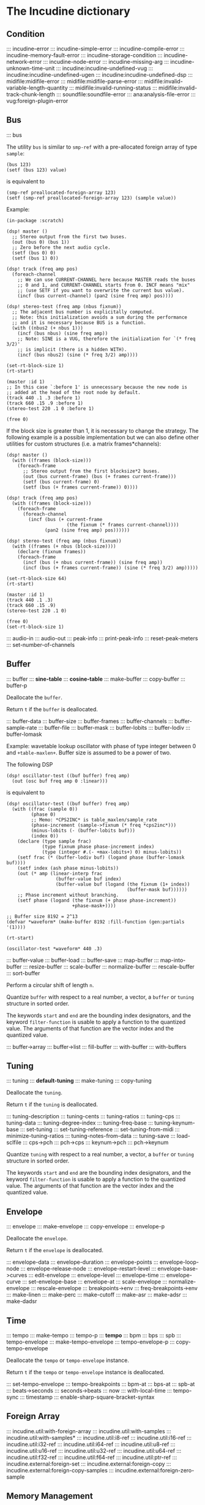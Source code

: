 * The Incudine dictionary
** Condition
::: incudine-error
::: incudine-simple-error
::: incudine-compile-error
::: incudine-memory-fault-error
::: incudine-storage-condition
::: incudine-network-error
::: incudine-node-error
::: incudine-missing-arg
::: incudine-unknown-time-unit
::: incudine:incudine-undefined-vug
::: incudine:incudine-undefined-ugen
::: incudine:incudine-undefined-dsp
::: midifile:midifile-error
::: midifile:midifile-parse-error
::: midifile:invalid-variable-length-quantity
::: midifile:invalid-running-status
::: midifile:invalid-track-chunk-length
::: soundfile:soundfile-error
::: ana:analysis-file-error
::: vug:foreign-plugin-error
#+texinfo: @page
** Bus
::: bus

#+texinfo: @noindent
The utility ~bus~ is similar to ~smp-ref~ with a pre-allocated foreign
array of type ~sample~:

#+begin_example
(bus 123)
(setf (bus 123) value)
#+end_example

#+texinfo: @noindent
is equivalent to

#+begin_example
(smp-ref preallocated-foreign-array 123)
(setf (smp-ref preallocated-foreign-array 123) (sample value))
#+end_example

#+texinfo: @noindent
Example:

#+begin_example
(in-package :scratch)

(dsp! master ()
  ;; Stereo output from the first two buses.
  (out (bus 0) (bus 1))
  ;; Zero before the next audio cycle.
  (setf (bus 0) 0)
  (setf (bus 1) 0))

(dsp! track (freq amp pos)
  (foreach-channel
    ;; We can use CURRENT-CHANNEL here because MASTER reads the buses
    ;; 0 and 1, and CURRENT-CHANNEL starts from 0. INCF means "mix"
    ;; (use SETF if you want to overwrite the current bus value).
    (incf (bus current-channel) (pan2 (sine freq amp) pos))))

(dsp! stereo-test (freq amp (nbus fixnum))
  ;; The adjacent bus number is explicitally computed.
  ;; Note: this initialization avoids a sum during the performance
  ;; and it is necessary because BUS is a function.
  (with ((nbus2 (+ nbus 1)))
    (incf (bus nbus) (sine freq amp))
    ;; Note: SINE is a VUG, therefore the initialization for `(* freq 3/2)'
    ;; is implicit (there is a hidden WITH).
    (incf (bus nbus2) (sine (* freq 3/2) amp))))

(set-rt-block-size 1)
(rt-start)

(master :id 1)
;; In this case `:before 1' is unnecessary because the new node is
;; added at the head of the root node by default.
(track 440 .1 .3 :before 1)
(track 660 .15 .9 :before 1)
(stereo-test 220 .1 0 :before 1)

(free 0)
#+end_example

#+texinfo: @noindent
If the block size is greater than 1, it is necessary to change
the strategy. The following example is a possible implementation
but we can also define other utilities for custom structures
(i.e. a matrix frames*channels):

#+begin_example
(dsp! master ()
  (with ((frames (block-size)))
    (foreach-frame
      ;; Stereo output from the first blocksize*2 buses.
      (out (bus current-frame) (bus (+ frames current-frame)))
      (setf (bus current-frame) 0)
      (setf (bus (+ frames current-frame)) 0))))

(dsp! track (freq amp pos)
  (with ((frames (block-size)))
    (foreach-frame
      (foreach-channel
        (incf (bus (+ current-frame
                      (the fixnum (* frames current-channel))))
              (pan2 (sine freq amp) pos))))))

(dsp! stereo-test (freq amp (nbus fixnum))
  (with ((frames (+ nbus (block-size))))
    (declare (fixnum frames))
    (foreach-frame
      (incf (bus (+ nbus current-frame)) (sine freq amp))
      (incf (bus (+ frames current-frame)) (sine (* freq 3/2) amp)))))

(set-rt-block-size 64)
(rt-start)

(master :id 1)
(track 440 .1 .3)
(track 660 .15 .9)
(stereo-test 220 .1 0)

(free 0)
(set-rt-block-size 1)
#+end_example

::: audio-in
::: audio-out
::: peak-info
::: print-peak-info
::: reset-peak-meters
::: set-number-of-channels
#+texinfo: @page
** Buffer
::: buffer
::: *sine-table*
::: *cosine-table*
::: make-buffer
::: copy-buffer
::: buffer-p

#+attr_texinfo: :options {Method} free buffer
#+begin_deffn
Deallocate the ~buffer~.
#+end_deffn

#+attr_texinfo: :options {Method} free-p buffer
#+begin_deffn
Return ~t~ if the ~buffer~ is deallocated.
#+end_deffn

::: buffer-data
::: buffer-size
::: buffer-frames
::: buffer-channels
::: buffer-sample-rate
::: buffer-file
::: buffer-mask
::: buffer-lobits
::: buffer-lodiv
::: buffer-lomask

#+texinfo: @noindent
Example: wavetable lookup oscillator with phase of type integer
between 0 and ~+table-maxlen+~. Buffer size is assumed to be a
power of two.

#+texinfo: @noindent
The following DSP

#+begin_example
(dsp! oscillator-test ((buf buffer) freq amp)
  (out (osc buf freq amp 0 :linear)))
#+end_example

#+texinfo: @noindent
is equivalent to

#+begin_example
(dsp! oscillator-test ((buf buffer) freq amp)
  (with ((frac (sample 0))
         (phase 0)
         ;; Memo: *CPS2INC* is table_maxlen/sample_rate
         (phase-increment (sample->fixnum (* freq *cps2inc*)))
         (minus-lobits (- (buffer-lobits buf)))
         (index 0))
    (declare (type sample frac)
             (type fixnum phase phase-increment index)
             (type (integer #.(- +max-lobits+) 0) minus-lobits))
    (setf frac (* (buffer-lodiv buf) (logand phase (buffer-lomask buf))))
    (setf index (ash phase minus-lobits))
    (out (* amp (linear-interp frac
                  (buffer-value buf index)
                  (buffer-value buf (logand (the fixnum (1+ index))
                                            (buffer-mask buf))))))
    ;; Phase increment without branching.
    (setf phase (logand (the fixnum (+ phase phase-increment))
                        +phase-mask+))))

;; Buffer size 8192 = 2^13
(defvar *waveform* (make-buffer 8192 :fill-function (gen:partials '(1))))

(rt-start)

(oscillator-test *waveform* 440 .3)
#+end_example

::: buffer-value
::: buffer-load
::: buffer-save
::: map-buffer
::: map-into-buffer
::: resize-buffer
::: scale-buffer
::: normalize-buffer
::: rescale-buffer
::: sort-buffer

#+attr_texinfo: :options {Method} circular-shift buffer n
#+begin_deffn
Perform a circular shift of length ~n~.
#+end_deffn

#+attr_texinfo: :options {Method} quantize buffer from @andkey{} start end filter-function
#+begin_deffn
Quantize ~buffer~ with respect to a real number, a vector, a ~buffer~
or ~tuning~ structure in sorted order.

The keywords ~start~ and ~end~ are the bounding index designators, and
the keyword ~filter-function~ is usable to apply a function to the
quantized value. The arguments of that function are the vector index
and the quantized value.
#+end_deffn

::: buffer->array
::: buffer->list
::: fill-buffer
::: with-buffer
::: with-buffers
#+texinfo: @page
** Tuning
::: tuning
::: *default-tuning*
::: make-tuning
::: copy-tuning

#+attr_texinfo: :options {Method} free tuning
#+begin_deffn
Deallocate the ~tuning~.
#+end_deffn

#+attr_texinfo: :options {Method} free-p tuning
#+begin_deffn
Return ~t~ if the ~tuning~ is deallocated.
#+end_deffn

::: tuning-description
::: tuning-cents
::: tuning-ratios
::: tuning-cps
::: tuning-data
::: tuning-degree-index
::: tuning-freq-base
::: tuning-keynum-base
::: set-tuning
::: set-tuning-reference
::: set-tuning-from-midi
::: minimize-tuning-ratios
::: tuning-notes-from-data
::: tuning-save
::: load-sclfile
::: cps->pch
::: pch->cps
::: keynum->pch
::: pch->keynum

#+attr_texinfo: :options {Method} quantize tuning from @andkey{} start end filter-function
#+begin_deffn
Quantize ~tuning~ with respect to a real number, a vector, a ~buffer~
or ~tuning~ structure in sorted order.

The keywords ~start~ and ~end~ are the bounding index designators, and
the keyword ~filter-function~ is usable to apply a function to the
quantized value. The arguments of that function are the vector index
and the quantized value.
#+end_deffn

#+texinfo: @page
** Envelope
::: envelope
::: make-envelope
::: copy-envelope
::: envelope-p

#+attr_texinfo: :options {Method} free envelope
#+begin_deffn
Deallocate the ~envelope~.
#+end_deffn

#+attr_texinfo: :options {Method} free-p envelope
#+begin_deffn
Return ~t~ if the ~envelope~ is deallocated.
#+end_deffn

::: envelope-data
::: envelope-duration
::: envelope-points
::: envelope-loop-node
::: envelope-release-node
::: envelope-restart-level
::: envelope-base->curves
::: edit-envelope
::: envelope-level
::: envelope-time
::: envelope-curve
::: set-envelope-base
::: envelope-at
::: scale-envelope
::: normalize-envelope
::: rescale-envelope
::: breakpoints->env
::: freq-breakpoints->env
::: make-linen
::: make-perc
::: make-cutoff
::: make-asr
::: make-adsr
::: make-dadsr
#+texinfo: @page
** Time
::: tempo
::: make-tempo
::: tempo-p
::: *tempo*
::: bpm
::: bps
::: spb
::: tempo-envelope
::: make-tempo-envelope
::: tempo-envelope-p
::: copy-tempo-envelope

#+attr_texinfo: :options {Method} free obj
#+begin_deffn
Deallocate the ~tempo~ or ~tempo-envelope~ instance.
#+end_deffn

#+attr_texinfo: :options {Method} free-p obj
#+begin_deffn
Return ~t~ if the ~tempo~ or ~tempo-envelope~ instance is deallocated.
#+end_deffn

::: set-tempo-envelope
::: tempo-breakpoints
::: bpm-at
::: bps-at
::: spb-at
::: beats->seconds
::: seconds->beats
::: now
::: with-local-time
::: tempo-sync
::: timestamp
::: enable-sharp-square-bracket-syntax
#+texinfo: @page
** Foreign Array
::: incudine.util:with-foreign-array
::: incudine.util:with-samples
::: incudine.util:with-samples*
::: incudine.util:i8-ref
::: incudine.util:i16-ref
::: incudine.util:i32-ref
::: incudine.util:i64-ref
::: incudine.util:u8-ref
::: incudine.util:u16-ref
::: incudine.util:u32-ref
::: incudine.util:u64-ref
::: incudine.util:f32-ref
::: incudine.util:f64-ref
::: incudine.util:ptr-ref
::: incudine.external:foreign-set
::: incudine.external:foreign-copy
::: incudine.external:foreign-copy-samples
::: incudine.external:foreign-zero-sample
#+texinfo: @page
** Memory Management
::: free
::: free-p
*** Foreign Memory
::: incudine.external:foreign-alloc-sample
::: incudine.util:foreign-realloc
::: incudine.util:get-nrt-memory-max-size
::: incudine.util:get-nrt-memory-free-size
::: incudine.util:get-nrt-memory-used-size
**** Allocation in Realtime Thread
::: incudine.util:*allow-rt-memory-pool-p*
::: incudine.util:allow-rt-memory-p
::: incudine.util:foreign-rt-alloc
::: incudine.util:foreign-rt-realloc
::: incudine.util:foreign-rt-free
::: incudine.util:safe-foreign-rt-free
::: incudine.util:get-rt-memory-max-size
::: incudine.util:get-rt-memory-free-size
::: incudine.util:get-rt-memory-used-size
::: incudine.util:get-foreign-sample-max-size
::: incudine.util:get-foreign-sample-free-size
::: incudine.util:get-foreign-sample-used-size
*** Finalization
::: with-cleanup
::: without-cleanup
::: dynamic-incudine-finalizer-p
::: incudine-finalize
::: incudine-cancel-finalization
*** Cons Pool
::: incudine.util:cons-pool
::: incudine.util:make-cons-pool
::: incudine.util:cons-pool-pop-cons
::: incudine.util:cons-pool-push-cons
::: incudine.util:cons-pool-pop-list
::: incudine.util:cons-pool-push-list
::: incudine.util:cons-pool-size
::: incudine.util:expand-cons-pool
**** Realtime Cons Pool
::: incudine.util:rt-global-pool-pop-cons
::: incudine.util:rt-global-pool-push-cons
::: incudine.util:rt-global-pool-pop-list
::: incudine.util:rt-global-pool-push-list
**** Non-Realtime Cons Pool
::: incudine.util:nrt-global-pool-pop-cons
::: incudine.util:nrt-global-pool-push-cons
::: incudine.util:nrt-global-pool-pop-list
::: incudine.util:nrt-global-pool-push-list
**** Tlist
::: incudine.util:make-tlist
::: incudine.util:tlist-empty-p
::: incudine.util:tlist-add-left
::: incudine.util:tlist-add-right
::: incudine.util:tlist-left
::: incudine.util:tlist-remove-left
::: incudine.util:tlist-right
*** Foreign Pool
::: incudine.external:init-foreign-memory-pool
::: incudine.external:destroy-foreign-memory-pool
::: incudine.external:foreign-alloc-ex
::: incudine.external:foreign-realloc-ex
::: incudine.external:foreign-free-ex
::: incudine.external:get-foreign-max-size
::: incudine.external:get-foreign-used-size
*** Consing
::: incudine.util:get-bytes-consed-in
#+texinfo: @page
** Realtime
::: incudine.util:*block-size-hook*
::: set-rt-block-size
::: rt-loop-callback
::: rt-silent-errors
::: rt-start
::: rt-stop
::: rt-status
::: *rt-thread-start-hook*
::: *rt-thread-exit-hook*
::: rt-cpu
::: recover-suspended-audio-cycles-p
::: rt-buffer-size
::: rt-sample-rate
::: rt-xruns
::: rt-time-offset
::: incudine.external:rt-cycle-start-time
::: incudine.external:rt-client
::: incudine.util:rt-eval
::: incudine.util:rt-thread-p
::: incudine.util:*rt-thread*
::: incudine.util:*nrt-thread*
::: incudine.util:*fast-nrt-thread*
::: incudine.util:*rt-priority*
::: incudine.util:*nrt-priority*
::: incudine.util:*fast-nrt-priority*
*** Receiver
::: make-responder
::: make-osc-responder
::: add-responder
::: remove-responder
::: all-responders
::: remove-all-responders
::: receiver
::: remove-receiver
::: remove-all-receivers
::: recv-functions
::: recv-start
::: recv-stop
::: recv-status
#+texinfo: @page
** Multithreaded Synchronization
*** Lock-Free FIFO
::: nrt-funcall
::: fast-nrt-funcall
::: rt-funcall
::: fast-rt-funcall
::: incudine.util:barrier
::: incudine.util:compare-and-swap
*** Spinlock Support
::: incudine.util:spinlock
::: incudine.util:make-spinlock
::: incudine.util:spinlock-name
::: incudine.util:acquire-spinlock
::: incudine.util:try-acquire-spinlock
::: incudine.util:release-spinlock
::: incudine.util:with-spinlock-held
#+texinfo: @page
** Scheduling
::: at
::: aat
::: with-schedule
::: unschedule-if
::: flush-pending
::: flush-all-fifos
*** Earliest Deadline First Scheduling
::: incudine.edf:node
::: incudine.edf:make-node
::: incudine.edf:heap
::: incudine.edf:*heap*
::: incudine.edf:*heap-size*
::: incudine.edf:make-heap
::: incudine.edf:heap-empty-p
::: incudine.edf:heap-count
::: incudine.edf:+root-node+
::: incudine.edf:schedule-at
::: incudine.edf:sched-loop
::: incudine.edf:next-time
::: incudine.edf:last-time
::: incudine.edf:add-flush-pending-hook
::: incudine.edf:remove-flush-pending-hook
::: incudine.edf:reduce-heap-pool
#+texinfo: @page
** DSP Graph
::: node
::: node-p
::: *root-node*
::: node-id
::: node-name
::: live-nodes

#+attr_texinfo: :options {Method} free node
#+begin_deffn
Deallocate the ~node~.

~node~ is a ~node~ structure or the integer identifier of the node.
#+end_deffn

::: node-free-all
::: null-node-p
::: node-gain
::: node-enable-gain-p
::: *node-enable-gain-p*
::: node-fade-time
::: incudine.util:*fade-time*
::: node-fade-curve
::: incudine.util:*fade-curve*
::: node-fade-in
::: node-fade-out
::: node-segment
::: node-release-phase-p
::: node-start-time
::: node-uptime
::: next-node-id
::: free-hook
::: stop-hook
::: group
::: make-group
::: group-p
::: dograph
::: dogroup
::: move
::: after-p
::: before-p
::: head-p
::: tail-p
::: play

#+texinfo: @noindent
Example: low-passed noise with single-float values
(no consing on 64-bit platforms).

#+begin_example
(set-rt-block-size 1)
(rt-start)

(play
  (let ((y0 0.0)
        (y1 0.0))
    (declare (single-float y0 y1))
    (lambda ()
      (setf y0 (- (random .04) .02))
      (setf y1 (+ y0 (* .995 y1)))
      (incf (audio-out 0) (sample y1))
      ;; Consing if the function returns a double-float value.
      (values))))
#+end_example

#+texinfo: @noindent
A similar example with buses and double-float values:

#+begin_example
(rt-start)

(play
  (symbol-macrolet ((y0 (bus 0))
                    (y1 (bus 1))
                    (coef (bus 2)))
    (setf y1 (sample 0))
    (setf coef (sample .995))
    (lambda ()
      (setf y0 (sample (- (random .04) .02)))
      (setf y1 (+ y0 (* coef y1)))
      (incf (audio-out 0) y1)
      (values))))
#+end_example

::: stop
::: pause
::: unpause
::: pause-p
::: done-p
::: reinit
::: dump

#+texinfo: @noindent
Example: DSP cycle on demand through ~unpause~

#+begin_example
(dsp! cycle-on-demand ()
  (with ((i 1))
    (declare (fixnum i))
    (nrt-msg warn "DSP cycle number ~D" i)
    (incf i)
    (pause (dsp-node))))

(rt-start)

(cycle-on-demand :id 1)  ; WARN: DSP cycle number 1
(pause-p 1)
;; => T

(dump (node 0))
;; group 0
;;     node 1 (pause)
;;       CYCLE-ON-DEMAND

(unpause 1)              ; WARN: DSP cycle number 2
(unpause 1)              ; WARN: DSP cycle number 3
(unpause 1)              ; WARN: DSP cycle number 4

(reinit 1)

(unpause 1)              ; WARN: DSP cycle number 1
(unpause 1)              ; WARN: DSP cycle number 2
(unpause 1)              ; WARN: DSP cycle number 3

(free 1)
#+end_example

::: control-getter
::: control-setter
::: control-list
::: control-names
::: control-value
::: control-pointer
::: set-control
::: set-controls
#+texinfo: @page
** Logging
::: incudine.util:*logger-stream*
::: incudine.util:*null-output*
::: incudine.util:*logger-force-output-p*
::: incudine.util:msg
::: incudine.util:nrt-msg
::: incudine.util:logger-level
::: incudine.util:logger-time
::: incudine.util:logger-time-function
::: incudine.util:default-logger-time-function
::: incudine.util:with-logger
#+texinfo: @page
** defun*, lambda* and defmacro*
~defun*~, ~lambda*~ and ~defmacro*~ are inspired by the extensions
define*, lambda* and define-macro* in Bill Schottstaedt's Scheme
implementation s7 [fn:lambda-star].

#+texinfo: @noindent
Some examples from s7.html translated to CL:

#+begin_example
(defun* hi (a (b 32) (c "hi")) (list a b c))

(hi 1)             ; => (1 32 "hi")
(hi :b 2 :a 3)     ; => (3 2 "hi")
(hi 3 2 1)         ; => (3 2 1)

(defun* foo ((a 0) (b (+ a 4)) (c (+ a 7))) (list a b c))

(foo :b 2 :a 60)   ; => (60 2 67)

(defun* foo (&rest a &rest b) (mapcar #'+ a b))

(foo 1 2 3 4 5)    ; => (3 5 7 9)

(defun* foo ((b 3) &rest x (c 1)) (list b c x))

(foo 32)           ; => (32 1 NIL)
(foo 1 2 3 4 5)    ; => (1 3 (2 3 4 5))

(funcall (lambda* ((b 3) &rest x (c 1) . d) (list b c x d)) 1 2 3 4 5)
; => (1 3 (2 3 4 5) (4 5))

(defmacro* add-2 (a (b 2)) `(+ ,a ,b))

(add-2 1 3)        ; => 4
(add-2 1)          ; => 3
(add-2 :b 3 :a 1)  ; => 4
#+end_example

::: incudine.util:defun*
::: incudine.util:lambda*
::: incudine.util:defmacro*
::: incudine.util:lambda-list-to-star-list

[fn:lambda-star]
  The text of the doc-string in ~defun*~ is copied/edited from
  the s7.html file provided with the source code:

    ftp://ccrma-ftp.stanford.edu/pub/Lisp/s7.tar.gz


#+texinfo: @page
** Sharp-T Reader Macro
::: enable-sharp-t-syntax
#+texinfo: @page
** Numeric Types
::: incudine.util:sample
::: incudine.util:positive-sample
::: incudine.util:non-positive-sample
::: incudine.util:negative-sample
::: incudine.util:non-negative-sample
::: incudine.util:limited-sample
::: incudine.util:maybe-limited-sample
::: incudine.util:least-negative-sample
::: incudine.util:most-negative-sample
::: incudine.util:least-positive-sample
::: incudine.util:most-positive-sample
::: incudine.util:frame
::: incudine.util:bus-number
::: incudine.util:channel-number
::: incudine.util:non-negative-fixnum64
::: incudine.util:most-positive-fixnum64
#+texinfo: @page
** Constants
::: incudine.util:+sample-zero+
::: incudine.util:+twopi+
::: incudine.util:+rtwopi+
::: incudine.util:+half-pi+
::: incudine.util:+log001+
::: incudine.util:+sqrt2+
::: incudine.util:+foreign-sample-size+
::: incudine.util:+foreign-complex-size+
::: incudine.util:+pointer-size+
::: incudine.util:+pointer-address-type+
::: incudine.util:+table-maxlen+
::: incudine.util:+phase-mask+
::: incudine.util:+max-lobits+
::: incudine.util:+rad2inc+
#+texinfo: @page
** Utilities
::: incudine.util:incudine-version
::: incudine.util:incudine-version->=
::: deprecated-symbol-names
::: init
::: incudine.util:exit
::: incudine.util:*reduce-warnings*
::: incudine.util:reduce-warnings
::: incudine.external:errno-to-string
::: block-size
::: dsp-seq
::: circular-shift
::: quantize
::: incudine.util:pow
::: incudine.util:linear-interp
::: incudine.util:cubic-interp
::: incudine.util:cos-interp
::: incudine.util:hz->radians
::: incudine.util:radians->hz
::: incudine.util:db->linear
::: incudine.util:linear->db
::: incudine.util:sample->fixnum
::: incudine.util:sample->int
::: incudine.util:float->fixnum
::: incudine.util:t60->pole
::: incudine.external:complex-to-polar
::: incudine.external:polar-to-complex
::: incudine.util:sort-samples
::: incudine.util:rationalize*
::: incudine.util:parse-float
::: incudine.util:dochannels
::: incudine.util:smp-ref
::: incudine.util:power-of-two-p
::: incudine.util:next-power-of-two
::: incudine.util:*sample-rate*
::: incudine.util:*sample-duration*
::: incudine.util:*sample-rate-hook*
::: incudine.util:set-sample-rate
::: incudine.util:set-sample-duration
::: incudine.util:*cps2inc*
::: incudine.util:*twopi-div-sr*
::: incudine.util:*sr-div-twopi*
::: incudine.util:*pi-div-sr*
::: incudine.util:*minus-pi-div-sr*
::: incudine.util:*sound-velocity*
::: incudine.util:*r-sound-velocity*
::: incudine.util:*sound-velocity-hook*
::: incudine.util:set-sound-velocity
::: incudine.util:seed-random-state
::: incudine.util:thread-affinity
::: incudine.util:thread-priority
::: incudine.util:with-pinned-objects
::: incudine.util:without-interrupts
#+texinfo: @page
** Analysis
*** Analysis Structure
::: ana:analysis
::: ana:analysis-p
::: ana:analysis-input-buffer
::: ana:analysis-input-buffer-size
::: ana:analysis-output-buffer
::: ana:analysis-output-buffer-size
::: ana:analysis-time
::: ana:touch-analysis
::: ana:discard-analysis
*** Analysis Buffer
::: ana:abuffer
::: ana:make-abuffer
::: ana:abuffer-p

#+attr_texinfo: :options {Method} free abuffer
#+begin_deffn
Deallocate the ~abuffer~.
#+end_deffn

#+attr_texinfo: :options {Method} free-p abuffer
#+begin_deffn
Return ~t~ if the ~abuffer~ is deallocated.
#+end_deffn

::: ana:abuffer-data
::: ana:abuffer-size
::: ana:abuffer-nbins
::: ana:abuffer-link
::: ana:abuffer-time
::: ana:abuffer-normalized-p
::: ana:abuffer-complex
::: ana:abuffer-polar
::: ana:abuffer-imagpart
::: ana:abuffer-realpart
::: ana:compute-abuffer
::: ana:update-linked-object
::: ana:touch-abuffer
::: ana:discard-abuffer
*** Fast Fourier Transform
::: ana:fft
::: ana:make-fft
::: ana:fft-p
::: ana:fft-size
::: ana:fft-plan
::: ana:fft-window
::: ana:fft-input
::: ana:compute-fft

#+attr_texinfo: :options {Method} circular-shift fft n
#+begin_deffn
Perform a circular shift of length ~n~ during ~compute-fft~.
#+end_deffn

::: ana:ifft
::: ana:make-ifft
::: ana:ifft-p
::: ana:ifft-size
::: ana:ifft-plan
::: ana:ifft-window
::: ana:ifft-output
::: ana:compute-ifft

#+attr_texinfo: :options {Method} circular-shift ifft n &key before-windowing-p
#+begin_deffn
Perform a circular shift of length ~n~.

If ~before-windowing-p~ is T, perform the shift during ~compute-ifft~,
before the application of the window.
#+end_deffn

::: ana:window-size
::: ana:window-function
::: ana:hop-size
::: ana:*fft-default-window-function*
::: ana:rectangular-window
::: ana:dofft
::: ana:dofft-polar
::: ana:dofft-complex
::: ana:new-fft-plan
::: ana:+fft-plan-fast+
::: ana:+fft-plan-best+
::: ana:+fft-plan-optimal+
::: ana:remove-fft-plan
::: ana:get-fft-plan
::: ana:fft-plan-list
*** Short-Time Fourier Transform and Phase Vocoder
::: ana:pvbuffer
::: ana:make-pvbuffer
::: ana:make-part-convolve-buffer
::: ana:make-fft-from-pvbuffer
::: ana:make-ifft-from-pvbuffer
::: ana:stft

#+attr_texinfo: :options {Method} free pvbuffer
#+begin_deffn
Deallocate the ~pvbuffer~.
#+end_deffn

#+attr_texinfo: :options {Method} free-p pvbuffer
#+begin_deffn
Return ~t~ if the ~pvbuffer~ is deallocated.
#+end_deffn

::: ana:pvbuffer-window

#+attr_texinfo: :options {Method} ana:window-size pvbuffer
#+begin_deffn
Return the analysis window size of the pvbuffer frames. Setfable.
#+end_deffn

#+attr_texinfo: :options {Method} ana:window-function pvbuffer
#+begin_deffn
Return the analysis window function of the pvbuffer frames. Setfable.
#+end_deffn

#+attr_texinfo: :options {Method} ana:hop-size pvbuffer
#+begin_deffn
Return the STFT frame offset of the pvbuffer. Setfable.
#+end_deffn

::: ana:pvbuffer-data
::: ana:fill-pvbuffer
::: ana:copy-pvbuffer-data
::: ana:pvbuffer-size
::: ana:pvbuffer-channels
::: ana:pvbuffer-frames
::: ana:pvbuffer-sample-rate
::: ana:pvbuffer-fft-size
::: ana:pvbuffer-block-size
::: ana:pvbuffer-data-type
::: ana:pvbuffer-scale-factor
::: ana:normalize-pvbuffer
::: ana:pvbuffer-normalized-p
::: ana:pvbuffer-save
::: ana:pvbuffer-load
#+texinfo: @page
** GEN Routines
*** Analysis
::: gen:analysis
*** Envelope
::: gen:envelope
*** Filter
::: gen:fir
::: gen:hilbert

Example:

#+begin_example
(in-package :scratch)

(define-vug ssb-am (input (fir-hilbert buffer) frequency-shift)
  "Single side-band AM."
  (with ((order (ash (logior (1- (buffer-size fir-hilbert)) 1) -1)))
    (declare (type non-negative-fixnum order))
    (- (* (delay-s input 4000 order) (sine frequency-shift 1 +half-pi+))
       (* (direct-convolve input fir-hilbert) (sine frequency-shift)))))

(dsp! ssb-am-test ((fir-hilbert buffer) frequency-shift)
  "Modulation of the sound obtained from the first input channel."
  (out (ssb-am (butter-lp (audio-in 0) 8000) fir-hilbert frequency-shift)))

;; Order 149 => causal FIR filter with 149*2 + 1 coefficients.
(defvar *fir-hilbert* (make-buffer 299 :fill-function (gen:hilbert)))

(defun set-fir-hilbert-window-function (func)
  (fill-buffer *fir-hilbert* (gen:hilbert :window-function func)))

(rt-start)

(ssb-am-test *fir-hilbert* 567)

(rt-eval () (set-fir-hilbert-window-function #'rectangular-window))

(rt-eval () (set-fir-hilbert-window-function (gen:kaiser 6)))
#+end_example

*** Partials
::: gen:partials
::: gen:gbuzz
::: gen:chebyshev-1
::: incudine.util:cheb
*** Polynomial
::: gen:polynomial
*** Random
::: gen:all-random-distributions
::: gen:rand
::: gen:rand-args
*** Windows
::: gen:defwindow
::: gen:symmetric-loop
::: gen:symmetric-set
::: gen:bartlett
::: gen:blackman
::: gen:gaussian
::: gen:hamming
::: gen:hanning
::: gen:kaiser
::: gen:sinc
::: gen:dolph-chebyshev
::: gen:sine-window
#+texinfo: @page
** MIDI
::: midiout
::: midiout-sysex
::: midiin-sysex-octets

Example:

#+begin_example
(in-package :scratch)

;; Test with PortMidi.
(defvar *midiin-test* (pm:open (pm:get-default-input-device-id)))

(defun verbose-responder (status data1 data2)
  (cond ((= status #xf0)
         (format *logger-stream* "MIDI SysEx: ~A~%"
                 (midiin-sysex-octets *midiin-test*)))
        ((>= status #x80)
         (format *logger-stream* "MIDI event: ~D ~D ~D~%"
                 status data1 data2)))
  (force-output *logger-stream*))

(make-responder *midiin-test* #'verbose-responder)

(recv-start *midiin-test*)

;; Send a MIDI SysEx message from a sequencer...

;; Get the octets of the last received MIDI SysEx.
(midiin-sysex-octets *midiin-test*)

(recv-stop *midiin-test*)
(remove-all-responders *midiin-test*)
(remove-receiver *midiin-test*)
(pm:close *midiin-test*)

;; The same test with JACK MIDI.
(setf *midiin-test* (jackmidi:open))

;; Start JACK.
(rt-start)

(make-responder *midiin-test* #'verbose-responder)

(recv-start *midiin-test*)

;; Connect a sequencer to the JACK MIDI input port "incudine:midi_in",
;; send a MIDI SysEx message from the sequencer...

;; Octets of the last received MIDI SysEx.
(midiin-sysex-octets *midiin-test*)

(recv-stop *midiin-test*)
(remove-all-responders *midiin-test*)
(remove-receiver *midiin-test*)
(jackmidi:close *midiin-test*)
(rt-stop)
#+end_example

::: midi-tuning-sysex
#+texinfo: @page
** Mouse Support
Currently, mouse pointer support requires X window system.

::: incudine.util:mouse-start
::: incudine.util:mouse-stop
::: incudine.util:mouse-status
::: incudine.util:get-mouse-x
::: incudine.util:get-mouse-y
::: incudine.util:get-mouse-button
#+texinfo: @page
** Voicer
::: voicer:voicer
::: voicer:create
::: voicer:update

#+attr_texinfo: :options {Method} free voicer
#+begin_deffn
Deallocate the ~voicer~.
#+end_deffn

::: voicer:empty-p
::: voicer:full-p
::: voicer:polyphony
::: voicer:steal-voice-mode
::: voicer:trigger
::: voicer:release
::: voicer:control-list
::: voicer:control-names
::: voicer:control-value
::: voicer:set-controls
::: voicer:define-map
::: voicer:remove-map
::: voicer:remove-all-maps
::: voicer:panic
::: voicer:midi-event
::: voicer:midi-bind
::: voicer:scale-midi-amp
::: voicer:fill-amp-table
::: voicer:fill-freq-table
#+texinfo: @page
** Virtual Unit Generator
::: vug:vug
::: vug:vug-macro
::: vug:vug-p
::: vug:vug-macro-p
::: vug:define-vug
::: vug:define-vug-macro
::: vug:vug-lambda-list
::: vug:rename-vug
::: vug:destroy-vug
::: vug:all-vug-names
::: vug:fix-vug
::: vug:vug-input
::: vug:with-vug-inputs
::: vug:vuglet
::: vug:with
::: vug:with-follow
::: vug:without-follow
::: vug:init-only
::: vug:external-variable
::: vug:initialize
::: vug:tick
::: vug:update
::: vug:foreach-channel
::: vug:current-channel
::: vug:foreach-frame
::: vug:current-frame
::: vug:current-sample
::: vug:current-input-sample
::: vug:foreach-tick
::: vug:maybe-expand
::: vug:get-pointer
::: vug:dsp-node
::: vug:free-self
::: vug:make-i32-array
::: vug:make-u32-array
::: vug:make-i64-array
::: vug:make-u64-array
::: vug:make-f32-array
::: vug:make-f64-array
::: vug:make-pointer-array
::: vug:maybe-make-i32-array
::: vug:maybe-i32-ref
::: vug:maybe-make-u32-array
::: vug:maybe-u32-ref
::: vug:foreign-array-type-of
::: vug:foreign-length
::: vug:samples-zero
#+texinfo: @page
** Built-in Virtual Unit Generators
*** Output
::: vug:out
::: vug:cout
::: vug:frame-out
::: vug:node-out
*** Generator
::: vug:buzz
::: vug:gbuzz
::: vug:impulse
::: vug:osc
::: vug:oscr
::: vug:oscrc
::: vug:oscrq
::: vug:oscrs
::: vug:phasor
::: vug:phasor-loop
::: vug:pulse
::: vug:sine
*** Noise
::: vug:white-noise
::: vug:pink-noise
::: vug:fractal-noise
::: vug:crackle
::: vug:rand
*** Amplitude
::: vug:env-follower
::: vug:rms
::: vug:gain
::: vug:balance
*** Envelope
::: vug:decay
::: vug:decay-2
::: vug:line
::: vug:expon
::: vug:envelope
*** Panpot
::: vug:fpan2
::: vug:pan2
::: vug:stereo
*** Delay
::: vug:buf-delay-s
::: vug:buf-delay
::: vug:buf-vdelay
::: vug:delay1
::: vug:delay-s
::: vug:delay
::: vug:vdelay
::: vug:vtap
::: vug:delay-feedback
::: vug:allpass-s
::: vug:allpass
::: vug:vallpass
::: vug:fb-comb
::: vug:ff-comb
*** Filter
::: vug:~
::: vug:apf
::: vug:biquad
::: vug:bpf
::: vug:butter-bp
::: vug:butter-br
::: vug:butter-hp
::: vug:butter-lp
::: vug:cs-atone
::: vug:cs-tone
::: vug:dcblock
::: vug:diff
::: vug:direct-convolve
::: vug:fofilter
::: vug:hi-shelf
::: vug:hpf
::: vug:integrator
::: vug:lag
::: vug:lag-ud
::: vug:low-shelf
::: vug:lpf
::: vug:lpf18
::: vug:maf
::: vug:median
::: vug:moogff
::: vug:moogladder
::: vug:nlf2
::: vug:notch
::: vug:part-convolve
::: vug:peak-eq
::: vug:pole
::: vug:pole*
::: vug:reson
::: vug:resonr
::: vug:resonz
::: vug:ringr
::: vug:ringz
::: vug:svf
::: vug:two-pole
::: vug:two-zero
::: vug:zero
::: vug:zero*
*** Conversion
::: vug:lin->lin
::: vug:lin->exp
*** Buffer
::: vug:buffer-read
::: vug:buffer-write
::: vug:buffer-play
::: vug:buffer-frame
*** Frame
::: vug:make-frame
::: vug:frame-ref
::: vug:multiple-sample-bind
::: vug:samples
*** Distortion
::: vug:clip
::: vug:nclip
::: vug:wrap
::: vug:nwrap
::: vug:mirror
::: vug:nmirror
*** Analysis
::: vug:centroid
::: vug:flatness
::: vug:flux
::: vug:rolloff
::: vug:spectral-rms
*** Chaos
::: vug:cusp
::: vug:fb-sine
::: vug:gbman
::: vug:gendy
::: vug:henon
::: vug:latoocarfian
::: vug:lin-cong
::: vug:lorenz
::: vug:quad-map
::: vug:standard-map
*** MIDI
::: vug:*linear-midi-table*
::: vug:midi-note-p
::: vug:midi-note-off
::: vug:midi-note-off-p
::: vug:midi-note-on
::: vug:midi-note-on-p
::: vug:midi-keynum
::: vug:midi-lowest-keynum
::: vug:midi-highest-keynum
::: vug:midi-velocity
::: vug:midi-amp
::: vug:midi-cps
::: vug:midi-cc
::: vug:midi-cc-p
::: vug:midi-program
::: vug:midi-program-p
::: vug:midi-pitch-bend
::: vug:midi-pitch-bend-p
::: vug:midi-poly-aftertouch
::: vug:midi-poly-aftertouch-p
::: vug:midi-global-aftertouch
::: vug:midi-global-aftertouch-p
::: vug:lin-midi-cc
::: vug:lin-midi-pitch-bend
::: vug:lin-midi-poly-aftertouch
::: vug:lin-midi-global-aftertouch
::: vug:exp-midi-cc
::: vug:exp-midi-pitch-bend
::: vug:exp-midi-poly-aftertouch
::: vug:exp-midi-global-aftertouch
::: vug:played-midi-note
::: vug:reset-midi-notes
*** Misc
::: vug:counter
::: vug:downsamp
::: vug:interpolate
::: vug:samphold
::: vug:snapshot
::: vug:with-control-period
*** Mouse
::: vug:mouse-x
::: vug:mouse-y
::: vug:mouse-button
::: vug:lin-mouse-x
::: vug:lin-mouse-y
::: vug:exp-mouse-x
::: vug:exp-mouse-y
*** Foreign Plugin
::: incudine.vug-foreign:plugin
::: incudine.vug-foreign:make-plugin
::: incudine.vug-foreign:plugin-instance
::: incudine.vug-foreign:plugin-instance-pointer
::: incudine.vug-foreign:plugin-port-pointer
::: incudine.vug-foreign:port
::: incudine.vug-foreign:+input-port+
::: incudine.vug-foreign:+output-port+
::: incudine.vug-foreign:+audio-port+
::: incudine.vug-foreign:+control-port+
::: incudine.vug-foreign:+midi-port+
::: incudine.vug-foreign:+event-port+
::: incudine.vug-foreign:input-port-p
::: incudine.vug-foreign:output-port-p
::: incudine.vug-foreign:audio-port-p
::: incudine.vug-foreign:control-port-p
::: incudine.vug-foreign:midi-port-p
::: incudine.vug-foreign:event-port-p
::: incudine.vug-foreign:make-port
::: incudine.vug-foreign:port-loop
::: incudine.vug-foreign:with-vug-plugin
::: incudine.vug-foreign:doc-string
::: incudine.vug-foreign:update-io-number
#+texinfo: @page
** Unit Generator
::: vug:ugen
::: vug:define-ugen
::: vug:ugen-debug
::: vug:ugen-lambda-list
::: vug:*eval-some-specials-p*
::: vug:*specials-to-eval*
::: vug:compile-vug
::: vug:compiled-vug-p
::: vug:rename-ugen
::: vug:destroy-ugen
::: vug:all-ugen-names
::: vug:fix-ugen
::: vug:ugen-instance
::: vug:with-ugen-instance
::: vug:with-ugen-instances

#+attr_texinfo: :options {Method} free ugen-instance
#+begin_deffn
Deallocate the ~ugen-instance~.
#+end_deffn

#+attr_texinfo: :options {Method} free-p ugen-instance
#+begin_deffn
Return ~t~ if the ~ugen-instance~ is deallocated.
#+end_deffn

::: vug:ugen-perf-function
::: vug:ugen-reinit-function
::: vug:ugen-return-pointer
::: vug:ugen-control-pointer
::: vug:define-ugen-control-getter
::: vug:define-ugen-control-setter
#+texinfo: @page
** DSP
::: vug:*update-dsp-instances-p*
::: vug:dsp!
::: vug:dsp-debug
::: vug:dsp-lambda-list
::: vug:metadata

Example:

#+begin_example
(in-package :scratch)

(dsp! panner ((buffer buffer) pan)
  (:defaults (incudine-missing-arg "BUFFER") 0.5)
  (:metadata :inputs 1)
  (:metadata :outputs 2)
  (with-samples ((alpha (* +half-pi+ pan))
                 (left (cos alpha))
                 (right (sin alpha)))
    (loop for i below (buffer-size buffer) by 2 do
         (setf (buffer-value buffer (1+ i))
               (* right (buffer-value buffer i)))
         (setf (buffer-value buffer i)
               (* left (buffer-value buffer i))))))

(metadata 'panner)
;; => ((:INPUTS . 1) (:OUTPUTS . 2))

(defparameter *effect-chain-buffer*
  (make-buffer (block-size)
    :channels (max (metadata 'panner :inputs)
                   (metadata 'panner :outputs))))
#+end_example

::: vug:destroy-dsp
::: vug:free-dsp-instances
::: vug:all-dsp-names
#+texinfo: @page
** The rule of the first expansion
If a variable is bound to a performance-time value, for example:

#+begin_example
(define-vug first-expansion-test ((rain-p boolean))
  (with-samples ((s (performance-time-humidity)))
    (out (* s .5) (* s .3))))
#+end_example

#+texinfo: @noindent
the variable is set the first time that it appears within the body of
the definition:

#+begin_example
(out (* (setf s (performance-time-humidity)) .5)
     (* s .3))
#+end_example

#+texinfo: @noindent
It is generally correct. Unfortunately, there is the posibility to
introduce a bug if the performance-time variable is updated inside a
branching, for example:

#+begin_example
(define-vug first-expansion-test ((rain-p boolean))
  (with-samples ((s (performance-time-humidity)))
    (out (if rain-p s (* s 0.15)))))
#+end_example

#+texinfo: @noindent
In this case, the result is

#+begin_example
(out (if rain-p
         (setf s (performance-time-humidity))
         (* s 0.15)))
#+end_example

#+texinfo: @noindent
where S is performance-time only if it's raining. The simplest solution
for this example is to explicitally set the variable before branching:

#+begin_example
(define-vug first-expansion-test ((rain-p boolean))
  (with-samples (s)
    (setf s (performance-time-humidity))
    (out (if rain-p s (* s 0.15)))))
#+end_example

#+texinfo: @noindent
However the problem persists with a VUG input (obviously only
if it is performance-time):

#+begin_example
(define-vug first-expansion-test (s (rain-p boolean))
  (out (if rain-p s (* s 0.15))))
#+end_example

#+texinfo: @noindent
The definitive solution is to indicate where the variable is
updated if necessary (the VUG input is possibly set before this
point):

#+begin_example
(define-vug first-expansion-test (s (rain-p boolean))
  (maybe-expand s)
  (out (if rain-p s (* s 0.15))))
#+end_example

#+texinfo: @noindent
Note: it is also possible to force the setting of a variable,
for example:

#+begin_example
(define-vug snapshot ((gate fixnum) (start-offset fixnum) input)
  (with-samples ((next-time (init-only (+ (now) gate)))
                 (value (sample 0)))
    (initialize (setf next-time (+ (now) start-offset)))
    (cond ((plusp gate)
           (unless (< (now) next-time)
             (setf value (update input))
             (setf next-time (+ (now) gate))))
          ((minusp gate)
           (setf value (update input) gate 0)))
    value))
#+end_example

#+texinfo: @noindent
in this case the performance-time loop is:

#+begin_example
(labels ((set-input[gensym-ed] ()
           (setf input ...)))
  (cond ((plusp gate)
         (unless (< (now) next-time)
           (setf value (set-input[gensym-ed]))
           (setf next-time (+ (now) gate))))
        ((minusp gate)
         (setf value (set-input[gensym-ed]) gate 0)))
  value))
#+end_example

** Mixdown
::: incudine.util:*bounce-to-disk-guard-size*
::: bounce-to-disk
::: bounce-to-buffer
::: with-nrt
#+texinfo: @page
** Rego File
A rego file can contain time-tagged lisp functions, lisp statements,
arbitrary score statements and lisp tags. Besides, the rego file
format supports the [[https://orgmode.org][Org]] markup language.
It is possible to edit and organize score files with spreedsheet-like
capabilities, headlines, unordered lists, blocks, properties,
hyperlinks, todo items, tags, deadlines, scheduling, etc.

#+texinfo: @noindent
The syntax of a time-tagged lisp function is:

#+texinfo: @exampleindent 4
#+begin_example
start-time-in-beats [time-increment]* function-name [arg1] [arg2] ...
#+end_example

#+texinfo: @noindent
The optional numbers between ~start-time-in-beats~ and ~function-name~
increment the start time. For example:

#+texinfo: @exampleindent 4
#+begin_example
0.8          foo 220 .2
2.5 .15      foo 440 .5
3.2 .25 -.11 foo 432 .2
#+end_example

#+texinfo: @noindent
is equivalent to

#+texinfo: @exampleindent 4
#+begin_example
0.8              foo 220 .2
(+ 2.5 .15)      foo 440 .5
(+ 3.2 .25 -.11) foo 432 .2
#+end_example

#+texinfo: @noindent
A line comment starts with a semicolon. A line continuation requires
the character ~\~ at the end of the line. The comments and the blocks
in Org markup language are ignored too.

#+texinfo: @noindent
If the symbol ~//~ is used to separate the functions with the same
time-tag, the result is a polyphonic vertical sequencer in text files.
A quoted function name is ignored; useful to mute an instrument.

#+texinfo: @noindent
For example:

#+texinfo: @exampleindent 4
#+begin_example
2.5 foo 440 .08 // bar 550 .1 // 'baz 660 .05 // sev 770 .1
3.2                           //  baz 330 .03
4.5 foo 220 .02                               // sev 772 .07
#+end_example

#+texinfo: @noindent
is equivalent to

#+texinfo: @exampleindent 4
#+begin_example
2.5 foo 440 .08
2.5 bar 550 .1
2.5 sev 770 .1
3.2 baz 330 .03
4.5 foo 220 .02
4.5 sev 772 .07
#+end_example

#+texinfo: @noindent
Example with common start-time and different delay-time:

#+begin_example
0 .11 i1 1 2 3 // .25 i2 1 2 3 //  .05 i3 1 2 3
1
2     i1 1 2 3 // .05 i2 1 2 3 // -.15 i3 1 2 3
3
#+end_example

#+texinfo: @noindent
is equivalent to

#+begin_example
0.05 i3 1 2 3
0.11 i1 1 2 3
0.25 i2 1 2 3
1.85 i3 1 2 3
2.00 i1 1 2 3
2.05 i2 1 2 3
#+end_example

#+texinfo: @noindent
An isolated number is not a lisp tag otherwise a time-tagged function
gets confused. A single column of numbers is useful for rhythm templates.

#+texinfo: @noindent
There are predefined variable bindings usable inside a rego file:

- TIME :: Time offset in beats.
- TEMPO-ENV :: Temporal envelope of the events.

#+texinfo: @noindent
The score statement ~:score-time:~ sets the variable ~time~.
The name is surrounded by colons, so it is also a valid property
in Org markup language. For example:

#+texinfo: @exampleindent 4
#+begin_example
:PROPERTIES:
:score-time: 8
:END:
#+end_example

is equivalent to

:    (setf time 8)

#+texinfo: @noindent
The score statement ~:score-start-time:~ sets the start time in beats.
The events scheduled before that time and the score start time of the
included files are ignored.

#+texinfo: @noindent
It is possible to create other variable bindings through
~with~ at the beginning of the score. For example:

#+texinfo: @exampleindent 4
#+begin_example
;;; test.rego
with (id 1) (last 4)

;; simple oscillators
0          simple 440 .2 :id id
1          simple 448 .2 :id (+ id 1)
(1- last)  simple 661 .2 :id (+ id 2)
last       free 0
#+end_example

#+texinfo: @noindent
We can also add a ~declare~ expression after the bindings.

#+texinfo: @noindent
The score statement ~:score-bindings:~ is an alias of ~with~.

#+texinfo: @noindent
~dur~ is a local function to convert the duration from
beats to seconds with respect to ~tempo-env~.

#+texinfo: @noindent
~tempo~ is a local macro to change the tempo of the score.
The syntax is

#+texinfo: @exampleindent 4
#+begin_example
(tempo bpm)
(tempo bpms beats &key curve loop-node release-node
                       restart-level real-time-p)
#+end_example

#+texinfo: @noindent
The score statement ~:score-tempo:~ is an alternative to the local
macro ~tempo~:

#+texinfo: @exampleindent 4
#+begin_example
:score-tempo: bpm
:score-tempo: bpms beats &key curve [...]
#+end_example

#+texinfo: @noindent
The syntax to include the content of an external rego file is:

#+texinfo: @exampleindent 4
#+begin_example
include "regofile" [time]
#+end_example

#+texinfo: @noindent
where ~time~ is an optional time offset in beats.

#+texinfo: @noindent
~time~ and ~tempo-env~ are a parent's copy within an included rego file,
so we can locally change the temporal envelope and/or the time offset
without side effects. Moreover, all the local bindings and the labels
contained in a rego file continue to have lexical scope and dynamic
extent, therefore it is possible to include the same rego file multiple
times without name collisions.

#+texinfo: @noindent
There is not a specific limit on the depth of included rego files.

#+texinfo: @noindent
Note: we can use ~tempo-env~ within an event function only if the
event terminates before the end of the rego file.

#+texinfo: @noindent
A rego file ends after the last event or after a long pending event if
the duration is known (defined with the local function ~dur~). For
example:

#+texinfo: @exampleindent 4
#+begin_example
0    ...
1.5  ...
3    ...
#+end_example

#+texinfo: @noindent
ends after 3 beats but

#+texinfo: @exampleindent 4
#+begin_example
0    ...
1.5  ... (dur 5) ...
3    ...
#+end_example

#+texinfo: @noindent
ends after 6.5 beats.

#+texinfo: @noindent
A line with a form feed character marks the end of score.
For example, we can create and edit a rego file in Emacs SES
(Simple Emacs Spreadsheet) mode.

#+texinfo: @noindent
The score statement ~:score-radix:~ sets the variable
~*read-base*~ to read the rest of the score lines.

#+texinfo: @noindent
~:score-radix:~ defaults to 10 if there is not a parent rego file.

#+texinfo: @noindent
Example:

#+texinfo: @exampleindent 4
#+begin_example
12 i2 60 100
15 i2 63 78

:score-radix: 16
00 i1 7f ff 1f 1a
0b i1 2b 08 0c 3c

;; Ratios are affected by *READ-BASE*
ff/1f i3 1/ff f/a

:score-radix: 2
00011010 add 10101010 11001011
#+end_example

#+texinfo: @noindent
The score statement ~:score-float-format:~ sets the variable
~*read-default-float-format*~ to read the rest of the score lines.

#+texinfo: @noindent
~:score-float-format:~ defaults to ~double-float~ (the sample type)
if there is not a parent rego file.

#+texinfo: @noindent
Example:

#+texinfo: @exampleindent 4
#+begin_example
0 print (list 1.0 1.2345 1.125s3 123.456d0 1f-3 1d-3 1e-3 1.234l0)
;; => (1.0d0 1.2345d0 1125.0 123.456d0 0.001 0.001d0 0.001d0 1.234d0)

:score-float-format: single-float
0 print (list 1.0 1.2345 1.125s3 123.456d0 1f-3 1d-3 1e-3 1.234l0)
;; => (1.0 1.2345 1125.0 123.456d0 0.001 0.001d0 0.001 1.234d0)

,** double-float again
   :PROPERTIES:
   :score-float-format: double-float
   :END:

0 print (list 1.0 1.2345 1.125s3 123.456d0 1f-3 1d-3 1e-3 1.234l0)
;; => (1.0d0 1.2345d0 1125.0 123.456d0 0.001 0.001d0 0.001d0 1.234d0)

0 force-output
#+end_example

#+texinfo: @noindent
The score statement ~call~ pushes the return position on the stack
and transfers program control to the point labeled by a tag.
The score statement ~return~ transfers control to the return position
located on the top of the stack.

#+texinfo: @noindent
Syntax for ~call~ statement (a tag between ~[[]]~ is a facility for
the Org markup language):

#+texinfo: @exampleindent 4
#+begin_example
call tag
call tag time
call [[tag]] time                ; the target label is <<tag>>
call [[tag][description]] time   ; the target label is <<tag>>
#+end_example

#+texinfo: @noindent
Example:

#+texinfo: @exampleindent 4
#+begin_example
,* score
,** sequence
call p1 0
call [[p2][pattern two]] 1
call p3 1.5
call p1 2
return              ; end of score

,** pattern 1
p1
0 write-line "pattern 1" // force-output
call p3 .1
call p3 .25
return

,** pattern 2
<<p2>>
0 write-line "pattern 2" // force-output
return

,** pattern 3
p3
0 write-line "pattern 3" // force-output
return
#+end_example

::: defscore-statement
::: delete-score-statement
::: ignore-score-statements
::: *score-readtable*
::: regofile->sexp
::: regofile->function
::: regofile->lispfile
::: regofile->list
::: regolist->file
#+texinfo: @page
** Networking
*** General Stream Sockets
::: net:stream
::: net:input-stream
::: net:input-stream-p
::: net:output-stream
::: net:output-stream-p
::: net:+default-msg-flags+
::: net:*buffer-size*
::: net:*listen-backlog*
::: net:host
::: net:port
::: net:direction
::: net:protocol
::: net:protocolp
::: net:buffer-pointer
::: net:buffer-size
::: net:open
::: net:open-p
::: net:*before-close-hook*
::: net:close
::: net:read
::: net:write
::: net:foreign-read
::: net:foreign-write
::: net:broadcast
::: net:block-p
::: net:without-block
::: net:socket-fd
::: net:last-recv-fd
::: net:socket-send
::: net:connect
::: net:connected-p
::: net:connections
::: net:connections-fd
::: net:close-connections
::: net:reject
::: net:buffer-to-string
::: net:string-to-buffer
::: net:buffer-to-octets
::: net:octets-to-buffer
::: net:slip-encode
::: net:slip-decode
*** Open Sound Control
::: osc:stream
::: osc:input-stream
::: osc:input-stream-p
::: osc:output-stream
::: osc:output-stream-p
::: osc:*buffer-size*
::: osc:*max-values*
::: osc:latency
::: osc:max-values
::: osc:message-encoding
::: osc:open
::: osc:with-stream
::: osc:message-pointer
::: osc:message-length
::: osc:message
::: osc:start-message
::: osc:send
::: osc:simple-bundle
::: osc:send-bundle
::: osc:receive
::: osc:address-pattern
::: osc:check-pattern
::: osc:index-values
::: osc:value
::: osc:value-pointer
::: osc:with-values
::: osc:required-values
::: osc:midi
::: osc:fix-size
#+texinfo: @page
** Serial IO
::: open-serial-port
::: serial-stream-p
::: serial-flush
** Midifile
::: midifile:stream
::: midifile:input-stream
::: midifile:input-stream-p
::: midifile:output-stream
::: midifile:output-stream-p
::: midifile:open
::: midifile:open-p
::: midifile:close
::: midifile:with-open-midifile
::: midifile:read-header
::: midifile:write-header
::: midifile:read-event

#+texinfo: @noindent
Example:

#+begin_example
(in-package :scratch)

(dsp! oscilla ((keynum fixnum) (velocity fixnum) scaler gate)
  (with-samples ((freq (tuning-cps *default-tuning* keynum))
                 (amp (* scaler velocity (sample 1/127))))
    (stereo (* (envelope (make-adsr .001 .09 .8 .7) gate 1 #'free)
               (sine freq amp)))))

(defun get-id-by-midi-note (channel keynum)
  (+ (ash channel 7) keynum 1))

(defun oscillante (status data1 data2)
  (let ((ch (logand status #xF)))
    (cond ((midi-note-on-p status)
           (oscilla data1 data2 1/10 1
                    :id (get-id-by-midi-note ch data1)))
          ((midi-note-off-p status)
           (set-control (get-id-by-midi-note ch data1) :gate 0)))))

(defun play-midifile (path)
  (with-schedule
    (with-open-midifile (mf path)
      (loop for st = (midifile:read-event mf)
            while st
            when (< st #xF0)
              do (at (* (midifile:event-seconds mf) *sample-rate*)
                     #'oscillante st
                     (midifile:message-data1 mf)
                     (midifile:message-data2 mf))))))

;; Note: all the events are scheduled if the value of the configuration
;; variable *RT-EDF-HEAP-SIZE* in ${HOME}/.incudinerc is at least:
(with-open-midifile (mf "/path/to/file.mid")
  (next-power-of-two (loop while (midifile:read-event mf) sum 1)))

(rt-start)

(play-midifile "/path/to/file.mid")

;; Stop playing before the end if necessary.
(flush-pending)
(free 0)

;; Write a sound file.
(with-logger (:level :info)
  (bounce-to-disk ("oscilla-test.wav" :channels 2 :duration 60)
    (play-midifile "/path/to/file.mid")))
#+end_example

::: midifile:write-short-event
::: midifile:write-event
::: midifile:write-tempo-track
::: midifile:message
::: midifile:tempo-message
::: midifile:string-message
::: midifile:path
::: midifile:data
::: midifile:format
::: midifile:ppqn
::: midifile:smpte
::: midifile:number-of-tracks
::: midifile:current-track
::: midifile:next-track
::: midifile:end-of-track
::: midifile:tempo
::: midifile:message-status
::: midifile:message-data1
::: midifile:message-data2
::: midifile:message-length
::: midifile:message-buffer
::: midifile:event-time
::: midifile:event-delta-time
::: midifile:event-beats
::: midifile:event-seconds
::: midifile:release-cached-buffers
#+texinfo: @page
** Soundfile
::: soundfile:stream
::: soundfile:input-stream
::: soundfile:input-stream-p
::: soundfile:output-stream
::: soundfile:output-stream-p
::: soundfile:open
::: soundfile:open-p
::: soundfile:close
::: soundfile:with-open-soundfile
::: soundfile:update-header
::: soundfile:read-header
::: soundfile:read
::: soundfile:read-next
::: soundfile:read-into-buffer
::: soundfile:foreign-read
::: soundfile:write
::: soundfile:foreign-write
::: soundfile:eof-p
::: soundfile:duration
::: soundfile:channels
::: soundfile:frames
::: soundfile:sample-rate
::: soundfile:header-type
::: soundfile:data-format
::: soundfile:metadata
::: soundfile:data-location
::: soundfile:path
::: soundfile:buffer-data
::: soundfile:buffer-size
::: soundfile:buffer-value
::: soundfile:buffer-index
::: soundfile:current-frame
::: soundfile:position
::: soundfile:offset
::: soundfile:maxamp
::: soundfile:convert
::: soundfile:concatenate
::: soundfile:merge
#+texinfo: @page
** Contributed Modules
